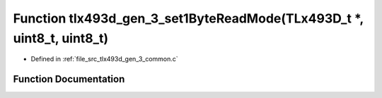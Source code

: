 .. _exhale_function_tlx493d__gen__3__common_8c_1a0a0415647d44238819d7f1ec87665f18:

Function tlx493d_gen_3_set1ByteReadMode(TLx493D_t \*, uint8_t, uint8_t)
=======================================================================

- Defined in :ref:`file_src_tlx493d_gen_3_common.c`


Function Documentation
----------------------


.. doxygenfunction:: tlx493d_gen_3_set1ByteReadMode(TLx493D_t *, uint8_t, uint8_t)
   :project: XENSIV 3D Magnetic Sensors Arduino Library